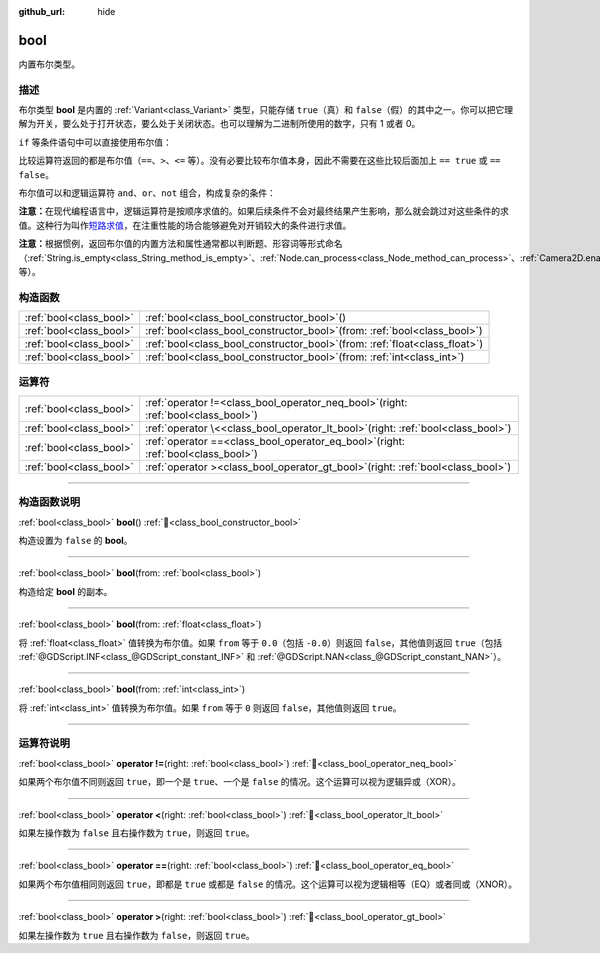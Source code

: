 :github_url: hide

.. DO NOT EDIT THIS FILE!!!
.. Generated automatically from Godot engine sources.
.. Generator: https://github.com/godotengine/godot/tree/4.3/doc/tools/make_rst.py.
.. XML source: https://github.com/godotengine/godot/tree/4.3/doc/classes/bool.xml.

.. _class_bool:

bool
====

内置布尔类型。

.. rst-class:: classref-introduction-group

描述
----

布尔类型 **bool** 是内置的 :ref:`Variant<class_Variant>` 类型，只能存储 ``true``\ （真）和 ``false``\ （假）的其中之一。你可以把它理解为开关，要么处于打开状态，要么处于关闭状态。也可以理解为二进制所使用的数字，只有 1 或者 0。

\ ``if`` 等条件语句中可以直接使用布尔值：


.. tabs::

 .. code-tab:: gdscript

    var can_shoot = true
    if can_shoot:
        launch_bullet()

 .. code-tab:: csharp

    bool canShoot = true;
    if (canShoot)
    {
        LaunchBullet();
    }



比较运算符返回的都是布尔值（\ ``==``\ 、\ ``>``\ 、\ ``<=`` 等）。没有必要比较布尔值本身，因此不需要在这些比较后面加上 ``== true`` 或 ``== false``\ 。

布尔值可以和逻辑运算符 ``and``\ 、\ ``or``\ 、\ ``not`` 组合，构成复杂的条件：


.. tabs::

 .. code-tab:: gdscript

    if bullets > 0 and not is_reloading():
        launch_bullet()
    
    if bullets == 0 or is_reloading():
        play_clack_sound()

 .. code-tab:: csharp

    if (bullets > 0 && !IsReloading())
    {
        LaunchBullet();
    }
    
    if (bullets == 0 || IsReloading())
    {
        PlayClackSound();
    }



\ **注意：**\ 在现代编程语言中，逻辑运算符是按顺序求值的。如果后续条件不会对最终结果产生影响，那么就会跳过对这些条件的求值。这种行为叫作\ `短路求值 <https://zh.wikipedia.org/wiki/%E7%9F%AD%E8%B7%AF%E6%B1%82%E5%80%BC>`__\ ，在注重性能的场合能够避免对开销较大的条件进行求值。

\ **注意：**\ 根据惯例，返回布尔值的内置方法和属性通常都以判断题、形容词等形式命名（\ :ref:`String.is_empty<class_String_method_is_empty>`\ 、\ :ref:`Node.can_process<class_Node_method_can_process>`\ 、\ :ref:`Camera2D.enabled<class_Camera2D_property_enabled>` 等）。

.. rst-class:: classref-reftable-group

构造函数
--------

.. table::
   :widths: auto

   +-------------------------+----------------------------------------------------------------------------------+
   | :ref:`bool<class_bool>` | :ref:`bool<class_bool_constructor_bool>`\ (\ )                                   |
   +-------------------------+----------------------------------------------------------------------------------+
   | :ref:`bool<class_bool>` | :ref:`bool<class_bool_constructor_bool>`\ (\ from\: :ref:`bool<class_bool>`\ )   |
   +-------------------------+----------------------------------------------------------------------------------+
   | :ref:`bool<class_bool>` | :ref:`bool<class_bool_constructor_bool>`\ (\ from\: :ref:`float<class_float>`\ ) |
   +-------------------------+----------------------------------------------------------------------------------+
   | :ref:`bool<class_bool>` | :ref:`bool<class_bool_constructor_bool>`\ (\ from\: :ref:`int<class_int>`\ )     |
   +-------------------------+----------------------------------------------------------------------------------+

.. rst-class:: classref-reftable-group

运算符
------

.. table::
   :widths: auto

   +-------------------------+-----------------------------------------------------------------------------------------+
   | :ref:`bool<class_bool>` | :ref:`operator !=<class_bool_operator_neq_bool>`\ (\ right\: :ref:`bool<class_bool>`\ ) |
   +-------------------------+-----------------------------------------------------------------------------------------+
   | :ref:`bool<class_bool>` | :ref:`operator \<<class_bool_operator_lt_bool>`\ (\ right\: :ref:`bool<class_bool>`\ )  |
   +-------------------------+-----------------------------------------------------------------------------------------+
   | :ref:`bool<class_bool>` | :ref:`operator ==<class_bool_operator_eq_bool>`\ (\ right\: :ref:`bool<class_bool>`\ )  |
   +-------------------------+-----------------------------------------------------------------------------------------+
   | :ref:`bool<class_bool>` | :ref:`operator ><class_bool_operator_gt_bool>`\ (\ right\: :ref:`bool<class_bool>`\ )   |
   +-------------------------+-----------------------------------------------------------------------------------------+

.. rst-class:: classref-section-separator

----

.. rst-class:: classref-descriptions-group

构造函数说明
------------

.. _class_bool_constructor_bool:

.. rst-class:: classref-constructor

:ref:`bool<class_bool>` **bool**\ (\ ) :ref:`🔗<class_bool_constructor_bool>`

构造设置为 ``false`` 的 **bool**\ 。

.. rst-class:: classref-item-separator

----

.. rst-class:: classref-constructor

:ref:`bool<class_bool>` **bool**\ (\ from\: :ref:`bool<class_bool>`\ )

构造给定 **bool** 的副本。

.. rst-class:: classref-item-separator

----

.. rst-class:: classref-constructor

:ref:`bool<class_bool>` **bool**\ (\ from\: :ref:`float<class_float>`\ )

将 :ref:`float<class_float>` 值转换为布尔值。如果 ``from`` 等于 ``0.0``\ （包括 ``-0.0``\ ）则返回 ``false``\ ，其他值则返回 ``true``\ （包括 :ref:`@GDScript.INF<class_@GDScript_constant_INF>` 和 :ref:`@GDScript.NAN<class_@GDScript_constant_NAN>`\ ）。

.. rst-class:: classref-item-separator

----

.. rst-class:: classref-constructor

:ref:`bool<class_bool>` **bool**\ (\ from\: :ref:`int<class_int>`\ )

将 :ref:`int<class_int>` 值转换为布尔值。如果 ``from`` 等于 ``0`` 则返回 ``false``\ ，其他值则返回 ``true``\ 。

.. rst-class:: classref-section-separator

----

.. rst-class:: classref-descriptions-group

运算符说明
----------

.. _class_bool_operator_neq_bool:

.. rst-class:: classref-operator

:ref:`bool<class_bool>` **operator !=**\ (\ right\: :ref:`bool<class_bool>`\ ) :ref:`🔗<class_bool_operator_neq_bool>`

如果两个布尔值不同则返回 ``true``\ ，即一个是 ``true``\ 、一个是 ``false`` 的情况。这个运算可以视为逻辑异或（XOR）。

.. rst-class:: classref-item-separator

----

.. _class_bool_operator_lt_bool:

.. rst-class:: classref-operator

:ref:`bool<class_bool>` **operator <**\ (\ right\: :ref:`bool<class_bool>`\ ) :ref:`🔗<class_bool_operator_lt_bool>`

如果左操作数为 ``false`` 且右操作数为 ``true``\ ，则返回 ``true``\ 。

.. rst-class:: classref-item-separator

----

.. _class_bool_operator_eq_bool:

.. rst-class:: classref-operator

:ref:`bool<class_bool>` **operator ==**\ (\ right\: :ref:`bool<class_bool>`\ ) :ref:`🔗<class_bool_operator_eq_bool>`

如果两个布尔值相同则返回 ``true``\ ，即都是 ``true`` 或都是 ``false`` 的情况。这个运算可以视为逻辑相等（EQ）或者同或（XNOR）。

.. rst-class:: classref-item-separator

----

.. _class_bool_operator_gt_bool:

.. rst-class:: classref-operator

:ref:`bool<class_bool>` **operator >**\ (\ right\: :ref:`bool<class_bool>`\ ) :ref:`🔗<class_bool_operator_gt_bool>`

如果左操作数为 ``true`` 且右操作数为 ``false``\ ，则返回 ``true``\ 。

.. |virtual| replace:: :abbr:`virtual (本方法通常需要用户覆盖才能生效。)`
.. |const| replace:: :abbr:`const (本方法无副作用，不会修改该实例的任何成员变量。)`
.. |vararg| replace:: :abbr:`vararg (本方法除了能接受在此处描述的参数外，还能够继续接受任意数量的参数。)`
.. |constructor| replace:: :abbr:`constructor (本方法用于构造某个类型。)`
.. |static| replace:: :abbr:`static (调用本方法无需实例，可直接使用类名进行调用。)`
.. |operator| replace:: :abbr:`operator (本方法描述的是使用本类型作为左操作数的有效运算符。)`
.. |bitfield| replace:: :abbr:`BitField (这个值是由下列位标志构成位掩码的整数。)`
.. |void| replace:: :abbr:`void (无返回值。)`
